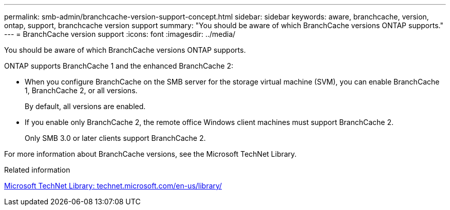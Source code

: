 ---
permalink: smb-admin/branchcache-version-support-concept.html
sidebar: sidebar
keywords: aware, branchcache, version, ontap, support, branchcache version support
summary: "You should be aware of which BranchCache versions ONTAP supports."
---
= BranchCache version support
:icons: font
:imagesdir: ../media/

[.lead]
You should be aware of which BranchCache versions ONTAP supports.

ONTAP supports BranchCache 1 and the enhanced BranchCache 2:

* When you configure BranchCache on the SMB server for the storage virtual machine (SVM), you can enable BranchCache 1, BranchCache 2, or all versions.
+
By default, all versions are enabled.

* If you enable only BranchCache 2, the remote office Windows client machines must support BranchCache 2.
+
Only SMB 3.0 or later clients support BranchCache 2.

For more information about BranchCache versions, see the Microsoft TechNet Library.

.Related information

http://technet.microsoft.com/en-us/library/[Microsoft TechNet Library: technet.microsoft.com/en-us/library/]

// 4 Feb 2022, BURT 1451789 